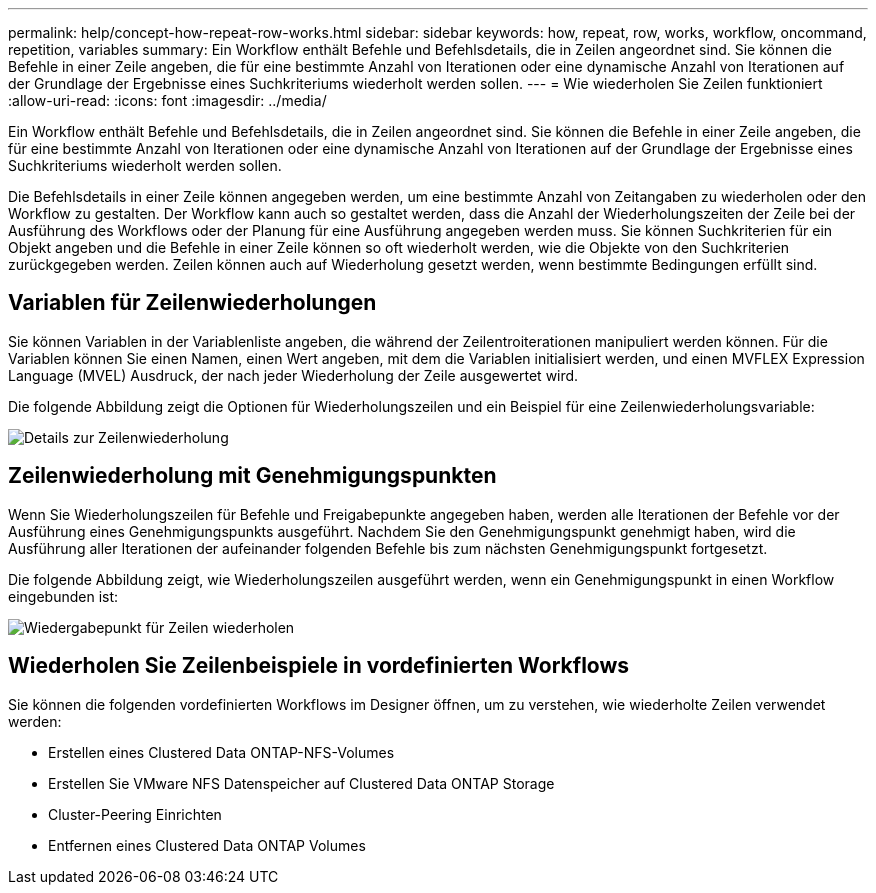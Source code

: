 ---
permalink: help/concept-how-repeat-row-works.html 
sidebar: sidebar 
keywords: how, repeat, row, works, workflow, oncommand, repetition, variables 
summary: Ein Workflow enthält Befehle und Befehlsdetails, die in Zeilen angeordnet sind. Sie können die Befehle in einer Zeile angeben, die für eine bestimmte Anzahl von Iterationen oder eine dynamische Anzahl von Iterationen auf der Grundlage der Ergebnisse eines Suchkriteriums wiederholt werden sollen. 
---
= Wie wiederholen Sie Zeilen funktioniert
:allow-uri-read: 
:icons: font
:imagesdir: ../media/


[role="lead"]
Ein Workflow enthält Befehle und Befehlsdetails, die in Zeilen angeordnet sind. Sie können die Befehle in einer Zeile angeben, die für eine bestimmte Anzahl von Iterationen oder eine dynamische Anzahl von Iterationen auf der Grundlage der Ergebnisse eines Suchkriteriums wiederholt werden sollen.

Die Befehlsdetails in einer Zeile können angegeben werden, um eine bestimmte Anzahl von Zeitangaben zu wiederholen oder den Workflow zu gestalten. Der Workflow kann auch so gestaltet werden, dass die Anzahl der Wiederholungszeiten der Zeile bei der Ausführung des Workflows oder der Planung für eine Ausführung angegeben werden muss. Sie können Suchkriterien für ein Objekt angeben und die Befehle in einer Zeile können so oft wiederholt werden, wie die Objekte von den Suchkriterien zurückgegeben werden. Zeilen können auch auf Wiederholung gesetzt werden, wenn bestimmte Bedingungen erfüllt sind.



== Variablen für Zeilenwiederholungen

Sie können Variablen in der Variablenliste angeben, die während der Zeilentroiterationen manipuliert werden können. Für die Variablen können Sie einen Namen, einen Wert angeben, mit dem die Variablen initialisiert werden, und einen MVFLEX Expression Language (MVEL) Ausdruck, der nach jeder Wiederholung der Zeile ausgewertet wird.

Die folgende Abbildung zeigt die Optionen für Wiederholungszeilen und ein Beispiel für eine Zeilenwiederholungsvariable:

image::../media/row_repetition_details.gif[Details zur Zeilenwiederholung]



== Zeilenwiederholung mit Genehmigungspunkten

Wenn Sie Wiederholungszeilen für Befehle und Freigabepunkte angegeben haben, werden alle Iterationen der Befehle vor der Ausführung eines Genehmigungspunkts ausgeführt. Nachdem Sie den Genehmigungspunkt genehmigt haben, wird die Ausführung aller Iterationen der aufeinander folgenden Befehle bis zum nächsten Genehmigungspunkt fortgesetzt.

Die folgende Abbildung zeigt, wie Wiederholungszeilen ausgeführt werden, wenn ein Genehmigungspunkt in einen Workflow eingebunden ist:

image::../media/repeat_row_approval_point.gif[Wiedergabepunkt für Zeilen wiederholen]



== Wiederholen Sie Zeilenbeispiele in vordefinierten Workflows

Sie können die folgenden vordefinierten Workflows im Designer öffnen, um zu verstehen, wie wiederholte Zeilen verwendet werden:

* Erstellen eines Clustered Data ONTAP-NFS-Volumes
* Erstellen Sie VMware NFS Datenspeicher auf Clustered Data ONTAP Storage
* Cluster-Peering Einrichten
* Entfernen eines Clustered Data ONTAP Volumes

